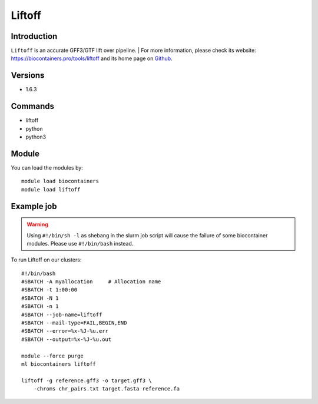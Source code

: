 .. _backbone-label:

Liftoff
==============================

Introduction
~~~~~~~~
``Liftoff`` is an accurate GFF3/GTF lift over pipeline. | For more information, please check its website: https://biocontainers.pro/tools/liftoff and its home page on `Github`_.

Versions
~~~~~~~~
- 1.6.3

Commands
~~~~~~~
- liftoff
- python
- python3

Module
~~~~~~~~
You can load the modules by::
    
    module load biocontainers
    module load liftoff

Example job
~~~~~
.. warning::
    Using ``#!/bin/sh -l`` as shebang in the slurm job script will cause the failure of some biocontainer modules. Please use ``#!/bin/bash`` instead.

To run Liftoff on our clusters::

    #!/bin/bash
    #SBATCH -A myallocation     # Allocation name 
    #SBATCH -t 1:00:00
    #SBATCH -N 1
    #SBATCH -n 1
    #SBATCH --job-name=liftoff
    #SBATCH --mail-type=FAIL,BEGIN,END
    #SBATCH --error=%x-%J-%u.err
    #SBATCH --output=%x-%J-%u.out

    module --force purge
    ml biocontainers liftoff

    liftoff -g reference.gff3 -o target.gff3 \
        -chroms chr_pairs.txt target.fasta reference.fa

.. _Github: https://github.com/agshumate/Liftoff
